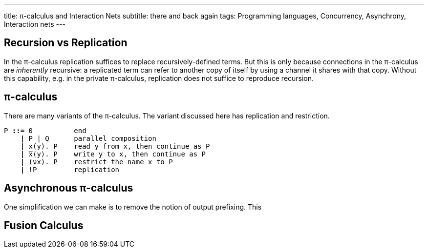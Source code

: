 ---
title: π-calculus and Interaction Nets
subtitle: there and back again
tags: Programming languages, Concurrency, Asynchrony, Interaction nets
---

== Recursion vs Replication
In the π-calculus replication suffices to replace recursively-defined
terms.  But this is only because connections in the π-calculus are
_inherently_ recursive: a replicated term can refer to another copy of
itself by using a channel it shares with that copy.  Without this
capability, e.g. in the private π-calculus, replication does not
suffice to reproduce recursion.

[#pi-calculus]
== π-calculus
There are many variants of the π-calculus.  The variant discussed here
has replication and restriction.

[subs="+quotes"]
----
P *::=* 0          end
    *|* P | Q      parallel composition
    *|* x(y). P    read y from x, then continue as P
    *|* ̅x⟨y⟩. P    write y to x, then continue as P
    *|* (νx). P    restrict the name x to P
    *|* !P         replication
----

[#asynchronous-pi-calculus]
== Asynchronous π-calculus
One simplification we can make is to remove the notion of output prefixing.  This

== Fusion Calculus
